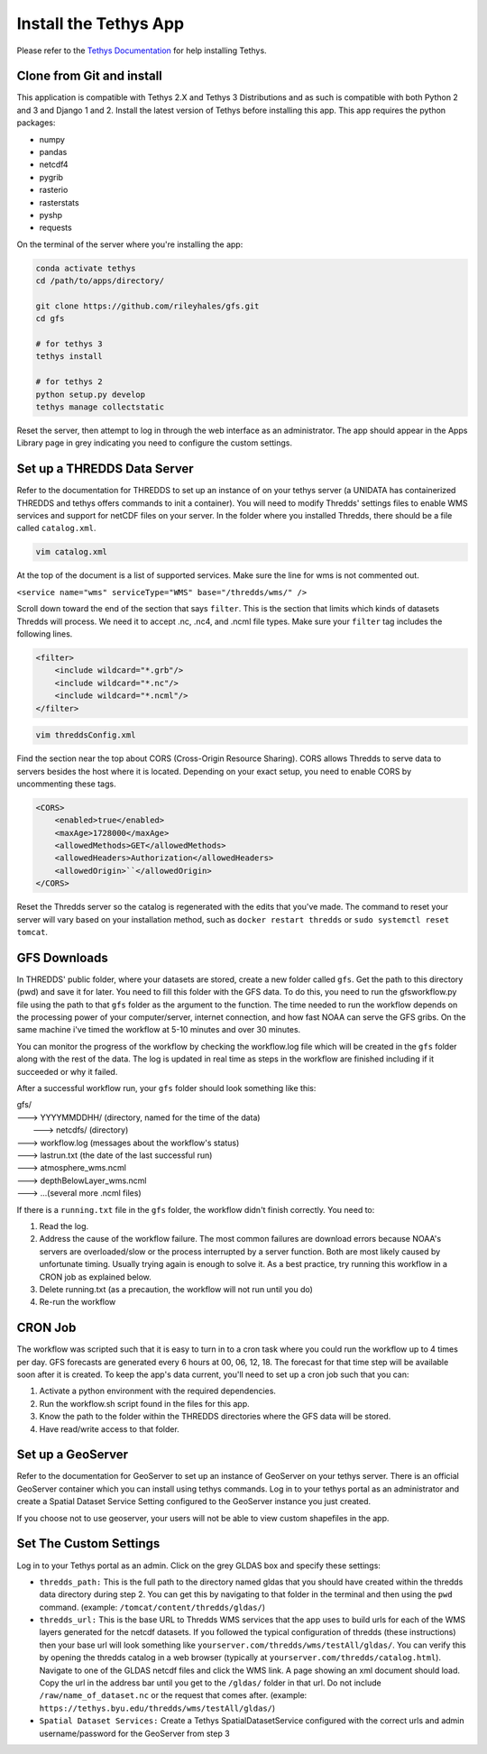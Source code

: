 ======================
Install the Tethys App
======================
Please refer to the `Tethys Documentation <http://docs.tethysplatform.org/en/stable/>`_ for help installing Tethys.

Clone from Git and install
--------------------------
This application is compatible with Tethys 2.X and Tethys 3 Distributions and as such is compatible with both Python 2
and 3 and Django 1 and 2. Install the latest version of Tethys before installing this app. This app requires the python
packages:

* numpy
* pandas
* netcdf4
* pygrib
* rasterio
* rasterstats
* pyshp
* requests

On the terminal of the server where you're installing the app:

.. code-block:: bash

    conda activate tethys
    cd /path/to/apps/directory/

    git clone https://github.com/rileyhales/gfs.git
    cd gfs

    # for tethys 3
    tethys install

    # for tethys 2
    python setup.py develop
    tethys manage collectstatic

Reset the server, then attempt to log in through the web interface as an administrator. The app should appear in the
Apps Library page in grey indicating you need to configure the custom settings.

Set up a THREDDS Data Server
----------------------------
Refer to the documentation for THREDDS to set up an instance of on your tethys server (a UNIDATA has containerized
THREDDS and tethys offers commands to init a container). You will need to modify Thredds' settings files to enable WMS
services and support for netCDF files on your server. In the folder where you installed Thredds, there should be a file
called ``catalog.xml``.

.. code-block:: bash

    vim catalog.xml

At the top of the document is a list of supported services. Make sure the line for wms is not commented out.

| ``<service name="wms" serviceType="WMS" base="/thredds/wms/" />``

Scroll down toward the end of the section that says ``filter``. This is the section that limits which kinds of datasets Thredds will process. We need it to accept .nc, .nc4, and .ncml file types. Make sure your ``filter`` tag includes the following lines.

.. code-block:: xml

    <filter>
        <include wildcard="*.grb"/>
        <include wildcard="*.nc"/>
        <include wildcard="*.ncml"/>
    </filter>

.. code-block:: bash

    vim threddsConfig.xml

Find the section near the top about CORS (Cross-Origin Resource Sharing). CORS allows Thredds to serve data to servers besides the host where it is located. Depending on your exact setup, you need to enable CORS by uncommenting these tags.

.. code-block:: xml

    <CORS>
        <enabled>true</enabled>
        <maxAge>1728000</maxAge>
        <allowedMethods>GET</allowedMethods>
        <allowedHeaders>Authorization</allowedHeaders>
        <allowedOrigin>``</allowedOrigin>
    </CORS>

Reset the Thredds server so the catalog is regenerated with the edits that you've made. The command to reset your
server will vary based on your installation method, such as ``docker restart thredds`` or
``sudo systemctl reset tomcat``.

GFS Downloads
-------------
In THREDDS' public folder, where your datasets are stored, create a new folder called ``gfs``. Get the path to this
directory (pwd) and save it for later. You need to fill this folder with the GFS data. To do this, you need to run the
gfsworkflow.py file using the path to that ``gfs`` folder as the argument to the function. The time needed to run the
workflow depends on the processing power of your computer/server, internet connection, and how fast NOAA can serve the
GFS gribs. On the same machine i've timed the workflow at 5-10 minutes and over 30 minutes.

You can monitor the progress of the workflow by checking the workflow.log file which will be created in the ``gfs``
folder along with the rest of the data. The log is updated in real time as steps in the workflow are finished including
if it succeeded or why it failed.

After a successful workflow run, your ``gfs`` folder should look something like this:

| gfs/
| ---> YYYYMMDDHH/ (directory, named for the time of the data)
|      ---> netcdfs/ (directory)
| ---> workflow.log (messages about the workflow's status)
| ---> lastrun.txt (the date of the last successful run)
| ---> atmosphere_wms.ncml
| ---> depthBelowLayer_wms.ncml
| ---> ...(several more .ncml files)

If there is a ``running.txt`` file in the ``gfs`` folder, the workflow didn't finish correctly. You need to:

1. Read the log.
2. Address the cause of the workflow failure. The most common failures are download errors because NOAA's servers are
   overloaded/slow or the process interrupted by a server function. Both are most likely caused by unfortunate timing.
   Usually trying again is enough to solve it. As a best practice, try running this workflow in a CRON job as explained
   below.
3. Delete running.txt (as a precaution, the workflow will not run until you do)
4. Re-run the workflow

CRON Job
--------
The workflow was scripted such that it is easy to turn in to a cron task where you could run the workflow up to 4 times
per day. GFS forecasts are generated every 6 hours at 00, 06, 12, 18. The forecast for that time step will be available
soon after it is created. To keep the app's data current, you'll need to set up a cron job such that you can:

1. Activate a python environment with the required dependencies.
2. Run the workflow.sh script found in the files for this app.
3. Know the path to the folder within the THREDDS directories where the GFS data will be stored.
4. Have read/write access to that folder.

Set up a GeoServer
------------------
Refer to the documentation for GeoServer to set up an instance of GeoServer on your tethys server. There is an official
GeoServer container which you can install using tethys commands. Log in to your tethys portal as an administrator and
create a Spatial Dataset Service Setting configured to the GeoServer instance you just created.

If you choose not to use geoserver, your users will not be able to view custom shapefiles in the app.

Set The Custom Settings
-----------------------
Log in to your Tethys portal as an admin. Click on the grey GLDAS box and specify these settings:

* ``thredds_path:`` This is the full path to the directory named gldas that you should have created within the thredds data directory during step 2. You can get this by navigating to that folder in the terminal and then using the ``pwd`` command. (example: ``/tomcat/content/thredds/gldas/``)
* ``thredds_url:`` This is the base URL to Thredds WMS services that the app uses to build urls for each of the WMS layers generated for the netcdf datasets. If you followed the typical configuration of thredds (these instructions) then your base url will look something like ``yourserver.com/thredds/wms/testAll/gldas/``. You can verify this by opening the thredds catalog in a web browser (typically at ``yourserver.com/thredds/catalog.html``). Navigate to one of the GLDAS netcdf files and click the WMS link. A page showing an xml document should load. Copy the url in the address bar until you get to the ``/gldas/`` folder in that url. Do not include ``/raw/name_of_dataset.nc`` or the request that comes after. (example: ``https://tethys.byu.edu/thredds/wms/testAll/gldas/``)
* ``Spatial Dataset Services:`` Create a Tethys SpatialDatasetService configured with the correct urls and admin username/password for the GeoServer from step 3
